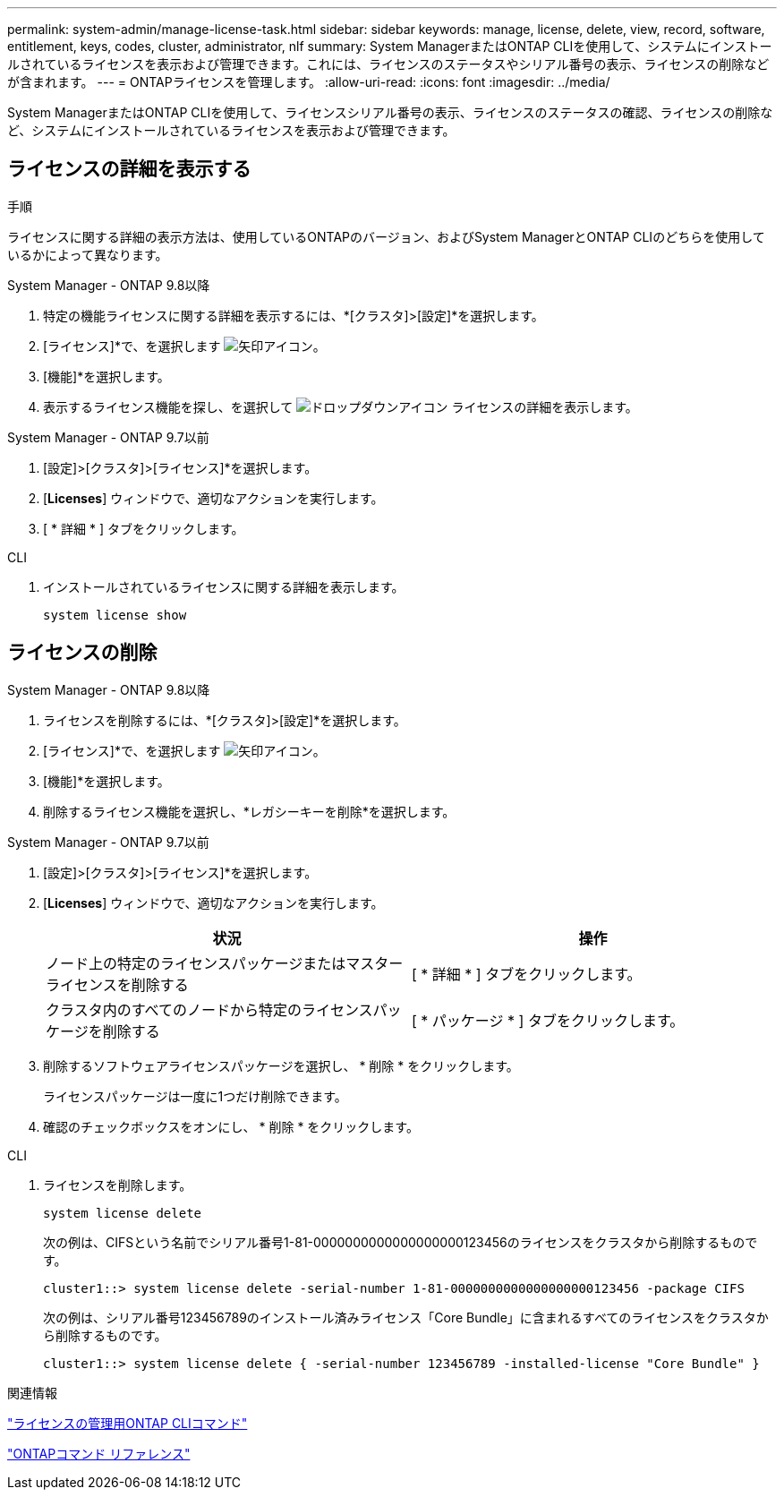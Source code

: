 ---
permalink: system-admin/manage-license-task.html 
sidebar: sidebar 
keywords: manage, license, delete, view, record, software, entitlement, keys, codes, cluster, administrator, nlf 
summary: System ManagerまたはONTAP CLIを使用して、システムにインストールされているライセンスを表示および管理できます。これには、ライセンスのステータスやシリアル番号の表示、ライセンスの削除などが含まれます。 
---
= ONTAPライセンスを管理します。
:allow-uri-read: 
:icons: font
:imagesdir: ../media/


[role="lead"]
System ManagerまたはONTAP CLIを使用して、ライセンスシリアル番号の表示、ライセンスのステータスの確認、ライセンスの削除など、システムにインストールされているライセンスを表示および管理できます。



== ライセンスの詳細を表示する

.手順
ライセンスに関する詳細の表示方法は、使用しているONTAPのバージョン、およびSystem ManagerとONTAP CLIのどちらを使用しているかによって異なります。

[role="tabbed-block"]
====
.System Manager - ONTAP 9.8以降
--
. 特定の機能ライセンスに関する詳細を表示するには、*[クラスタ]>[設定]*を選択します。
. [ライセンス]*で、を選択します image:icon_arrow.gif["矢印アイコン"]。
. [機能]*を選択します。
. 表示するライセンス機能を探し、を選択して image:icon_dropdown_arrow.gif["ドロップダウンアイコン"] ライセンスの詳細を表示します。


--
.System Manager - ONTAP 9.7以前
--
. [設定]>[クラスタ]>[ライセンス]*を選択します。
. [*Licenses*] ウィンドウで、適切なアクションを実行します。
. [ * 詳細 * ] タブをクリックします。


--
.CLI
--
. インストールされているライセンスに関する詳細を表示します。
+
[source, cli]
----
system license show
----


--
====


== ライセンスの削除

[role="tabbed-block"]
====
.System Manager - ONTAP 9.8以降
--
. ライセンスを削除するには、*[クラスタ]>[設定]*を選択します。
. [ライセンス]*で、を選択します image:icon_arrow.gif["矢印アイコン"]。
. [機能]*を選択します。
. 削除するライセンス機能を選択し、*レガシーキーを削除*を選択します。


--
.System Manager - ONTAP 9.7以前
--
. [設定]>[クラスタ]>[ライセンス]*を選択します。
. [*Licenses*] ウィンドウで、適切なアクションを実行します。
+
|===
| 状況 | 操作 


 a| 
ノード上の特定のライセンスパッケージまたはマスターライセンスを削除する
 a| 
[ * 詳細 * ] タブをクリックします。



 a| 
クラスタ内のすべてのノードから特定のライセンスパッケージを削除する
 a| 
[ * パッケージ * ] タブをクリックします。

|===
. 削除するソフトウェアライセンスパッケージを選択し、 * 削除 * をクリックします。
+
ライセンスパッケージは一度に1つだけ削除できます。

. 確認のチェックボックスをオンにし、 * 削除 * をクリックします。


--
.CLI
--
. ライセンスを削除します。
+
[source, cli]
----
system license delete
----
+
次の例は、CIFSという名前でシリアル番号1-81-0000000000000000000123456のライセンスをクラスタから削除するものです。

+
[listing]
----
cluster1::> system license delete -serial-number 1-81-0000000000000000000123456 -package CIFS
----
+
次の例は、シリアル番号123456789のインストール済みライセンス「Core Bundle」に含まれるすべてのライセンスをクラスタから削除するものです。

+
[listing]
----
cluster1::> system license delete { -serial-number 123456789 -installed-license "Core Bundle" }
----


--
====
.関連情報
link:../system-admin/commands-manage-feature-licenses-reference.html["ライセンスの管理用ONTAP CLIコマンド"]

link:../concepts/manual-pages.html["ONTAPコマンド リファレンス"]

